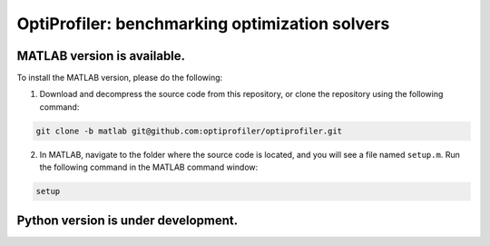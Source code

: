 OptiProfiler: benchmarking optimization solvers
===============================================

.. image:: https://img.shields.io/github/actions/workflow/status/optiprofiler/optiprofiler/build.yml?logo=github&style=for-the-badge
    :target: https://github.com/optiprofiler/optiprofiler/actions/workflows/build.yml

.. image:: https://img.shields.io/readthedocs/optiprofiler/latest?logo=readthedocs&style=for-the-badge
    :target: https://www.optprof.com

.. image:: https://img.shields.io/codecov/c/github/optiprofiler/optiprofiler?style=for-the-badge&logo=codecov
   :target: https://app.codecov.io/github/optiprofiler/optiprofiler/tree/matlab

MATLAB version is available.
----------------------------

To install the MATLAB version, please do the following:

1. Download and decompress the source code from this repository, or clone the repository using the following command:

.. code-block:: bash

    git clone -b matlab git@github.com:optiprofiler/optiprofiler.git

2. In MATLAB, navigate to the folder where the source code is located, and you will see a file named ``setup.m``. Run the following command in the MATLAB command window:

.. code-block:: matlab

    setup

Python version is under development.
------------------------------------
